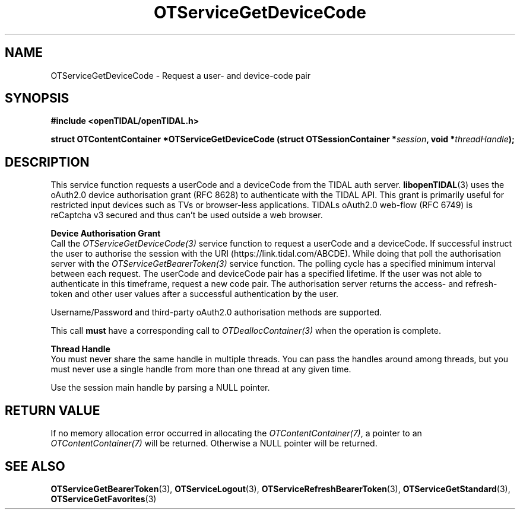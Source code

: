 .TH OTServiceGetDeviceCode 3 "11 Jan 2021" "libopenTIDAL 1.0.0" "libopenTIDAL Manual"
.SH NAME
OTServiceGetDeviceCode \- Request a user- and device-code pair 
.SH SYNOPSIS
.B #include <openTIDAL/openTIDAL.h>

.BI "struct OTContentContainer *OTServiceGetDeviceCode (struct OTSessionContainer *" session ", void *" threadHandle ");"
.SH DESCRIPTION
This service function requests a userCode and a deviceCode from the TIDAL auth server.
\fBlibopenTIDAL\fP(3) uses the oAuth2.0 device authorisation grant (RFC 8628) to authenticate with
the TIDAL API. This grant is primarily useful for restricted input devices such as TVs or
browser-less applications. TIDALs oAuth2.0 web-flow (RFC 6749) is reCaptcha v3 secured
and thus can't be used outside a web browser. 

.nf
.B Device Authorisation Grant
.fi
Call the \fIOTServiceGetDeviceCode(3)\fP service function to request a userCode and a deviceCode.
If successful instruct the user to authorise the session with the URI (https://link.tidal.com/ABCDE). While doing
that poll the authorisation server with the \fIOTServiceGetBearerToken(3)\fP service function.
The polling cycle has a specified minimum interval between each request.
The userCode and deviceCode pair has a specified lifetime. If the user was not able to authenticate
in this timeframe, request a new code pair.
The authorisation server returns the access- and refresh-token and other user values after
a successful authentication by the user.

Username/Password and third-party oAuth2.0 authorisation methods are supported.

This call \fBmust\fP have a corresponding call to \fIOTDeallocContainer(3)\fP
when the operation is complete.

.nf
.B Thread Handle
.fi
You must never share the same handle in multiple threads. You can pass the handles around among threads, but you must never use a single handle from more than one thread at any given time.

Use the session main handle by parsing a NULL pointer.
.SH RETURN VALUE
If no memory allocation error occurred in allocating the \fIOTContentContainer(7)\fP, a
pointer to an \fIOTContentContainer(7)\fP will be returned.
Otherwise a NULL pointer will be returned.
.SH "SEE ALSO"
.BR OTServiceGetBearerToken "(3), " OTServiceLogout "(3), " OTServiceRefreshBearerToken "(3), "
.BR OTServiceGetStandard "(3), " OTServiceGetFavorites "(3) "
